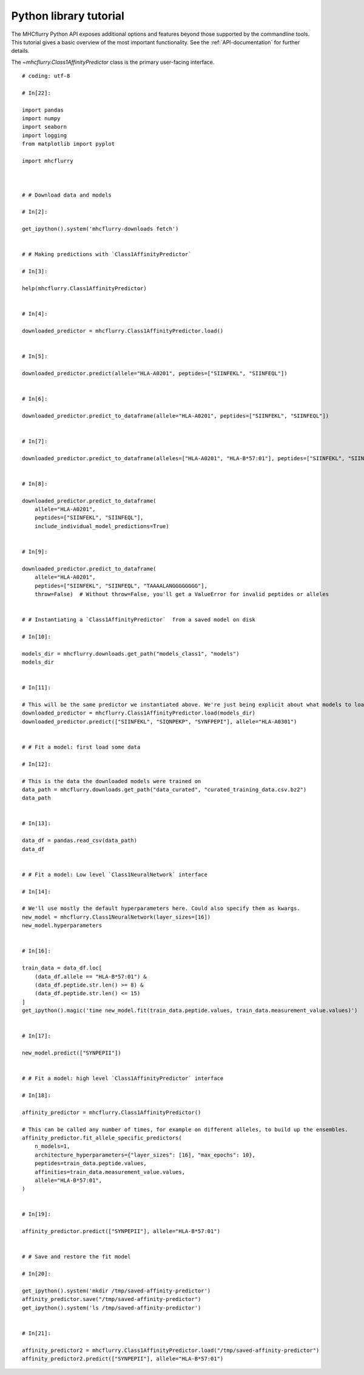 Python library tutorial
=======================

The MHCflurry Python API exposes additional options and features beyond those
supported by the commandline tools. This tutorial gives a basic overview
of the most important functionality. See the :ref:`API-documentation` for further details.

The `~mhcflurry.Class1AffinityPredictor` class is the primary user-facing interface.


.. runblock:: pycon

    >>> import mhcflurry
    >>> print("MHCflurry version: %s" % (mhcflurry.__version__))
    >>>
    >>> # Load downloaded predictor
    >>> predictor = mhcflurry.Class1AffinityPredictor.load()
    >>> print(predictor.supported_alleles)



::


    # coding: utf-8

    # In[22]:

    import pandas
    import numpy
    import seaborn
    import logging
    from matplotlib import pyplot

    import mhcflurry



    # # Download data and models

    # In[2]:

    get_ipython().system('mhcflurry-downloads fetch')


    # # Making predictions with `Class1AffinityPredictor`

    # In[3]:

    help(mhcflurry.Class1AffinityPredictor)


    # In[4]:

    downloaded_predictor = mhcflurry.Class1AffinityPredictor.load()


    # In[5]:

    downloaded_predictor.predict(allele="HLA-A0201", peptides=["SIINFEKL", "SIINFEQL"])


    # In[6]:

    downloaded_predictor.predict_to_dataframe(allele="HLA-A0201", peptides=["SIINFEKL", "SIINFEQL"])


    # In[7]:

    downloaded_predictor.predict_to_dataframe(alleles=["HLA-A0201", "HLA-B*57:01"], peptides=["SIINFEKL", "SIINFEQL"])


    # In[8]:

    downloaded_predictor.predict_to_dataframe(
        allele="HLA-A0201",
        peptides=["SIINFEKL", "SIINFEQL"],
        include_individual_model_predictions=True)


    # In[9]:

    downloaded_predictor.predict_to_dataframe(
        allele="HLA-A0201",
        peptides=["SIINFEKL", "SIINFEQL", "TAAAALANGGGGGGGG"],
        throw=False)  # Without throw=False, you'll get a ValueError for invalid peptides or alleles


    # # Instantiating a `Class1AffinityPredictor`  from a saved model on disk

    # In[10]:

    models_dir = mhcflurry.downloads.get_path("models_class1", "models")
    models_dir


    # In[11]:

    # This will be the same predictor we instantiated above. We're just being explicit about what models to load.
    downloaded_predictor = mhcflurry.Class1AffinityPredictor.load(models_dir)
    downloaded_predictor.predict(["SIINFEKL", "SIQNPEKP", "SYNFPEPI"], allele="HLA-A0301")


    # # Fit a model: first load some data

    # In[12]:

    # This is the data the downloaded models were trained on
    data_path = mhcflurry.downloads.get_path("data_curated", "curated_training_data.csv.bz2")
    data_path


    # In[13]:

    data_df = pandas.read_csv(data_path)
    data_df


    # # Fit a model: Low level `Class1NeuralNetwork` interface

    # In[14]:

    # We'll use mostly the default hyperparameters here. Could also specify them as kwargs.
    new_model = mhcflurry.Class1NeuralNetwork(layer_sizes=[16])
    new_model.hyperparameters


    # In[16]:

    train_data = data_df.loc[
        (data_df.allele == "HLA-B*57:01") &
        (data_df.peptide.str.len() >= 8) &
        (data_df.peptide.str.len() <= 15)
    ]
    get_ipython().magic('time new_model.fit(train_data.peptide.values, train_data.measurement_value.values)')


    # In[17]:

    new_model.predict(["SYNPEPII"])


    # # Fit a model: high level `Class1AffinityPredictor` interface

    # In[18]:

    affinity_predictor = mhcflurry.Class1AffinityPredictor()

    # This can be called any number of times, for example on different alleles, to build up the ensembles.
    affinity_predictor.fit_allele_specific_predictors(
        n_models=1,
        architecture_hyperparameters={"layer_sizes": [16], "max_epochs": 10},
        peptides=train_data.peptide.values,
        affinities=train_data.measurement_value.values,
        allele="HLA-B*57:01",
    )


    # In[19]:

    affinity_predictor.predict(["SYNPEPII"], allele="HLA-B*57:01")


    # # Save and restore the fit model

    # In[20]:

    get_ipython().system('mkdir /tmp/saved-affinity-predictor')
    affinity_predictor.save("/tmp/saved-affinity-predictor")
    get_ipython().system('ls /tmp/saved-affinity-predictor')


    # In[21]:

    affinity_predictor2 = mhcflurry.Class1AffinityPredictor.load("/tmp/saved-affinity-predictor")
    affinity_predictor2.predict(["SYNPEPII"], allele="HLA-B*57:01")

